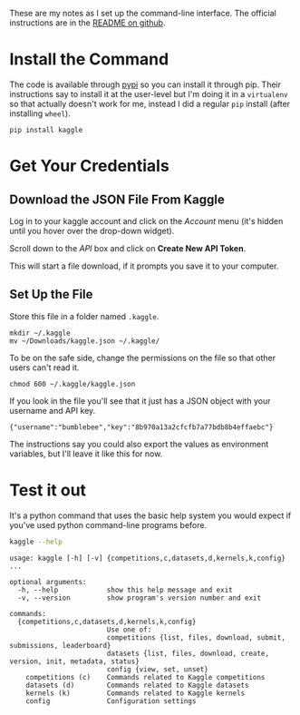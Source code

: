 #+BEGIN_COMMENT
.. title: Set Up the Kaggle Command-Line Command
.. slug: set-up-the-kaggle-command-line-command
.. date: 2018-08-11 13:37:44 UTC-07:00
.. tags: kaggle howto
.. category: howto
.. link: 
.. description: How to set up the command-line interface for the kaggle API.
.. type: text
#+END_COMMENT

These are my notes as I set up the command-line interface. The official instructions are in the [[https://github.com/Kaggle/kaggle-api][README on github]].

* Install the Command
  The code is available through [[https://pypi.org/project/kaggle/][pypi]] so you can install it through pip. Their instructions say to install it at the user-level but I'm doing it in a =virtualenv= so that actually doesn't work for me, instead I did a regular =pip= install (after installing =wheel=).

#+BEGIN_EXAMPLE
pip install kaggle
#+END_EXAMPLE

* Get Your Credentials
** Download the JSON File From Kaggle
  Log in to your kaggle account and click on the /Account/ menu (it's hidden until you hover over the drop-down widget).

[[file:kaggle_account_menu.png]]

Scroll down to the /API/ box and click on *Create New API Token*.

[[file:api_box.png]]

This will start a file download, if it prompts you save it to your computer.

[[file:download_json.png]]

** Set Up the File
Store this file in a folder named =.kaggle=.

#+BEGIN_EXAMPLE
mkdir ~/.kaggle
mv ~/Downloads/kaggle.json ~/.kaggle/
#+END_EXAMPLE

To be on the safe side, change the permissions on the file so that other users can't read it.

#+BEGIN_EXAMPLE
chmod 600 ~/.kaggle/kaggle.json
#+END_EXAMPLE

If you look in the file you'll see that it just has a JSON object with your username and API key.

#+BEGIN_EXAMPLE
{"username":"bumblebee","key":"8b970a13a2cfcfb7a77bdb8b4effaebc"}
#+END_EXAMPLE

The instructions say you could also export the values as environment variables, but I'll leave it like this for now.

* Test it out
  It's a python command that uses the basic help system you would expect if you've used python command-line programs before.
  
#+BEGIN_SRC sh :results output
kaggle --help
#+END_SRC

#+begin_example
usage: kaggle [-h] [-v] {competitions,c,datasets,d,kernels,k,config} ...

optional arguments:
  -h, --help            show this help message and exit
  -v, --version         show program's version number and exit

commands:
  {competitions,c,datasets,d,kernels,k,config}
                        Use one of:
                        competitions {list, files, download, submit, submissions, leaderboard}
                        datasets {list, files, download, create, version, init, metadata, status}
                        config {view, set, unset}
    competitions (c)    Commands related to Kaggle competitions
    datasets (d)        Commands related to Kaggle datasets
    kernels (k)         Commands related to Kaggle kernels
    config              Configuration settings
#+end_example
